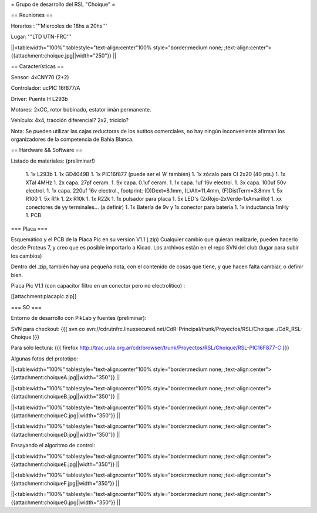 = Grupo de desarrollo del RSL "Choique" =

== Reuniones ==

Horarios : '''Miercoles de 18hs a 20hs'''

Lugar: '''LTD UTN-FRC'''

||<tablewidth="100%" tablestyle="text-align:center"100%  style="border:medium none; ;text-align:center"> {{attachment:choique.jpg||width="250"}} ||

== Características ==

Sensor: 4xCNY70 (2+2)

Controlador: ucPIC 16f877/A

Driver: Puente H L293b

Motores: 2xCC, rotor bobinado, estator imán permanente.

Vehículo: 4x4, tracción diferencial? 2x2, triciclo?

Nota: Se pueden utilizar las cajas reductoras de los autitos comerciales, no hay ningún inconveniente afirman los organizadores de la competencia de Bahia Blanca.

== Hardware && Software ==

Listado de materiales: (preliminar!)

 1. 1x L293b
 1. 1x GD4049B
 1. 1x PIC16f877 (puede ser el 'A' también)
 1. 1x zócalo para CI 2x20 (40 pts.)
 1. 1x XTal 4MHz
 1. 2x capa. 27pf ceram.
 1. 9x capa. 0.1uf ceram.
 1. 1x capa. 1uf 16v electrol.
 1. 3x capa. 100uf 50v electrol. 
 1. 1x capa. 220uf 16v electrol., footprint: (D)Dext=8.1mm, (L)Alt=11.4mm, (F)DistTerm=3.8mm
 1. 5x R100
 1. 5x R1k
 1. 2x R10k
 1. 1x R22k
 1. 1x pulsador para placa
 1. 5x LED's (2xRojo-2xVerde-1xAmarillo)
 1. xx conectores de yy terminales... (a definir)
 1. 1x Batería de 9v y 1x conector para batería
 1. 1x inductancia 1mHy
 1. PCB

=== Placa ===

Esquemático y el PCB de la Placa Pic en su version V1.1 (.zip) Cualquier cambio que quieran realizarle, pueden hacerlo desde Proteus 7, y creo que es posible importarlo a Kicad. Los archivos están en el repo SVN del club (lugar para subir los cambios)

Dentro del .zip, también hay una pequeña nota, con el contenido de cosas que tiene, y que hacen falta cambiar, o definir bien.

Placa Pic V1.1 (con capacitor filtro en un conector pero no electrolítico) :

[[attachment:placapic.zip]]

=== SO ===

Entorno de desarrollo con PikLab y fuentes (preliminar):

SVN para checkout: 
{{{
svn co svn://cdrutnfrc.linuxsecured.net/CdR-Principal/trunk/Proyectos/RSL/Choique ./CdR_RSL-Choique
}}}

Para sólo lectura: 
{{{
firefox http://trac.usla.org.ar/cdr/browser/trunk/Proyectos/RSL/Choique/RSL-PIC16F877-C
}}}

Algunas fotos del prototipo:

||<tablewidth="100%" tablestyle="text-align:center"100%  style="border:medium none; ;text-align:center"> {{attachment:choiqueA.jpg||width="350"}} ||

||<tablewidth="100%" tablestyle="text-align:center"100%  style="border:medium none; ;text-align:center"> {{attachment:choiqueB.jpg||width="350"}} ||

||<tablewidth="100%" tablestyle="text-align:center"100%  style="border:medium none; ;text-align:center"> {{attachment:choiqueC.jpg||width="350"}} ||

||<tablewidth="100%" tablestyle="text-align:center"100%  style="border:medium none; ;text-align:center"> {{attachment:choiqueD.jpg||width="350"}} ||


Ensayando el algoritmo de control:

||<tablewidth="100%" tablestyle="text-align:center"100%  style="border:medium none; ;text-align:center"> {{attachment:choiqueE.jpg||width="350"}} ||

||<tablewidth="100%" tablestyle="text-align:center"100%  style="border:medium none; ;text-align:center"> {{attachment:choiqueF.jpg||width="350"}} ||

||<tablewidth="100%" tablestyle="text-align:center"100%  style="border:medium none; ;text-align:center"> {{attachment:choiqueG.jpg||width="350"}} ||
